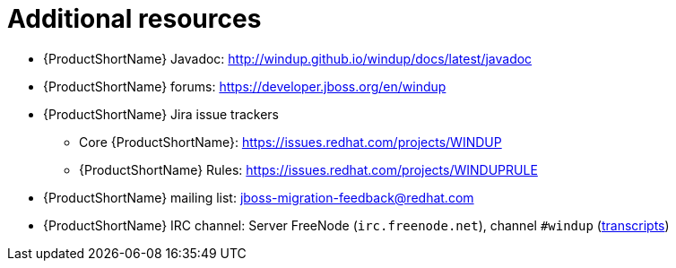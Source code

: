 // Module included in the following assemblies:
//
// * docs/rules-development-guide/master.adoc

:_content-type: REFERENCE
[id="rules-important-links_{context}"]
= Additional resources

* {ProductShortName} Javadoc: http://windup.github.io/windup/docs/latest/javadoc
* {ProductShortName} forums: https://developer.jboss.org/en/windup
* {ProductShortName} Jira issue trackers
** Core {ProductShortName}: https://issues.redhat.com/projects/WINDUP
** {ProductShortName} Rules: https://issues.redhat.com/projects/WINDUPRULE
* {ProductShortName} mailing list: jboss-migration-feedback@redhat.com
* {ProductShortName} IRC channel: Server FreeNode (`irc.freenode.net`), channel `#windup` (http://transcripts.jboss.org/channel/irc.freenode.org/%23windup/index.html[transcripts])
